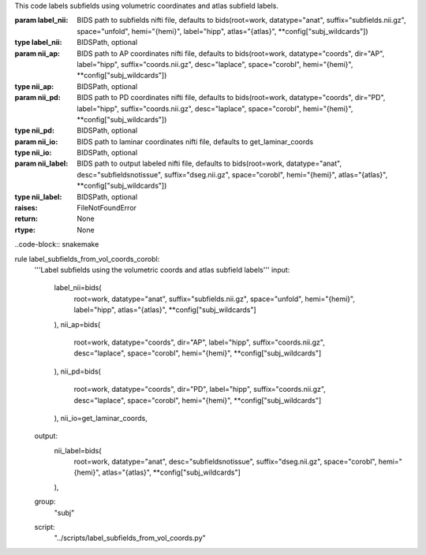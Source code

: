 This code labels subfields using volumetric coordinates and atlas subfield labels.

:param label_nii: BIDS path to subfields nifti file, defaults to bids(root=work, datatype="anat", suffix="subfields.nii.gz", space="unfold", hemi="{hemi}", label="hipp", atlas="{atlas}", **config["subj_wildcards"])
:type label_nii: BIDSPath, optional
:param nii_ap: BIDS path to AP coordinates nifti file, defaults to bids(root=work, datatype="coords", dir="AP", label="hipp", suffix="coords.nii.gz", desc="laplace", space="corobl", hemi="{hemi}", **config["subj_wildcards"])
:type nii_ap: BIDSPath, optional
:param nii_pd: BIDS path to PD coordinates nifti file, defaults to bids(root=work, datatype="coords", dir="PD", label="hipp", suffix="coords.nii.gz", desc="laplace", space="corobl", hemi="{hemi}", **config["subj_wildcards"])
:type nii_pd: BIDSPath, optional
:param nii_io: BIDS path to laminar coordinates nifti file, defaults to get_laminar_coords
:type nii_io: BIDSPath, optional
:param nii_label: BIDS path to output labeled nifti file, defaults to bids(root=work, datatype="anat", desc="subfieldsnotissue", suffix="dseg.nii.gz", space="corobl", hemi="{hemi}", atlas="{atlas}", **config["subj_wildcards"])
:type nii_label: BIDSPath, optional
:raises: FileNotFoundError
:return: None
:rtype: None

..code-block:: snakemake

rule label_subfields_from_vol_coords_corobl:
    '''Label subfields using the volumetric coords and atlas subfield labels'''
    input:
        label_nii=bids(
            root=work,
            datatype="anat",
            suffix="subfields.nii.gz",
            space="unfold",
            hemi="{hemi}",
            label="hipp",
            atlas="{atlas}",
            **config["subj_wildcards"]
        ),
        nii_ap=bids(
            root=work,
            datatype="coords",
            dir="AP",
            label="hipp",
            suffix="coords.nii.gz",
            desc="laplace",
            space="corobl",
            hemi="{hemi}",
            **config["subj_wildcards"]
        ),
        nii_pd=bids(
            root=work,
            datatype="coords",
            dir="PD",
            label="hipp",
            suffix="coords.nii.gz",
            desc="laplace",
            space="corobl",
            hemi="{hemi}",
            **config["subj_wildcards"]
        ),
        nii_io=get_laminar_coords,
    output:
        nii_label=bids(
            root=work,
            datatype="anat",
            desc="subfieldsnotissue",
            suffix="dseg.nii.gz",
            space="corobl",
            hemi="{hemi}",
            atlas="{atlas}",
            **config["subj_wildcards"]
        ),
    group:
        "subj"
    script:
        "../scripts/label_subfields_from_vol_coords.py"
